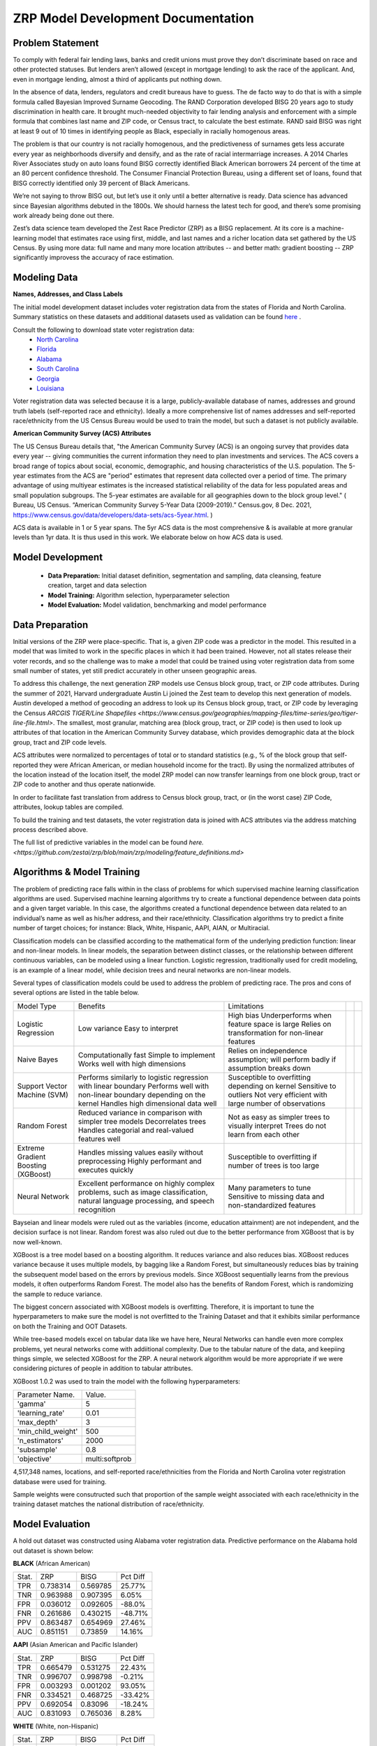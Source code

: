 ZRP Model Development Documentation
====================================


Problem Statement
__________________

To comply with federal fair lending laws, banks and credit unions must prove they don’t discriminate based on race and other protected statuses. But lenders aren’t allowed (except in mortgage lending) to ask the race of the applicant. And, even in mortgage lending, almost a third of applicants put nothing down.

In the absence of data, lenders, regulators and credit bureaus have to guess. The de facto way to do that is with a simple formula called Bayesian Improved Surname Geocoding. The RAND Corporation developed BISG 20 years ago to study discrimination in health care. It brought much-needed objectivity to fair lending analysis and enforcement with a simple formula that combines last name and ZIP code, or Census tract, to calculate the best estimate. RAND said BISG was right at least 9 out of 10 times in identifying people as Black, especially in racially homogenous areas.

The problem is that our country is not racially homogenous, and the predictiveness of surnames gets less accurate every year as neighborhoods diversify and densify, and as the rate of racial intermarriage increases. A 2014 Charles River Associates study on auto loans found BISG correctly identified Black American borrowers 24 percent of the time at an 80 percent confidence threshold. The Consumer Financial Protection Bureau, using a different set of loans, found that BISG correctly identified only 39 percent of Black Americans.

We’re not saying to throw BISG out, but let’s use it only until a better alternative is ready. Data science has advanced since Bayesian algorithms debuted in the 1800s. We should harness the latest tech for good, and there’s some promising work already being done out there. 

Zest’s data science team developed the Zest Race Predictor (ZRP) as a BISG replacement. At its core is a machine-learning model that estimates race using first, middle, and last names and a richer location data set gathered by the US Census.  By using more data:  full name and many more location attributes -- and better math:  gradient boosting -- ZRP significantly improvess the accuracy of race estimation.

Modeling Data
______________


**Names, Addresses, and Class Labels** 

The initial model development dataset includes voter registration data from the states of Florida and North Carolina. Summary statistics on these datasets and additional datasets used as validation can be found `here <./dataset_statistics.txt>`_ . 

Consult the following to download state voter registration data:
 * `North Carolina <https://www.ncsbe.gov/results-data/voter-registration-data>`_
 * `Florida <https://dataverse.harvard.edu/dataset.xhtml?persistentId=doi:10.7910/DVN/UBIG3F>`_
 * `Alabama <https://www.alabamainteractive.org/sos/voter/voterWelcome.action>`_
 * `South Carolina <https://www.scvotes.gov/sale-voter-registration-lists>`_
 * `Georgia <https://sos.ga.gov/index.php/elections/order_voter_registration_lists_and_files>`_
 * `Louisiana <https://www.sos.la.gov/ElectionsAndVoting/BecomeACandidate/PurchaseVoterLists/Pages/default.aspx>`_

Voter registration data was selected because it is a large, publicly-available database of names, addresses and ground truth labels (self-reported race and ethnicity).  Ideally a more comprehensive list of names addresses and self-reported race/ethnicity from the US Census Bureau would be used to train the model, but such a dataset is not publicly available.

**American Community Survey (ACS) Attributes** 
 
The US Census Bureau details that, "the American Community Survey (ACS) is an ongoing survey that provides data every year -- giving communities the current information they need to plan investments and services. The ACS covers a broad range of topics about social, economic, demographic, and housing characteristics of the U.S. population. The 5-year estimates from the ACS are "period" estimates that represent data collected over a period of time. The primary advantage of using multiyear estimates is the increased statistical reliability of the data for less populated areas and small population subgroups. The 5-year estimates are available for all geographies down to the block group level." ( Bureau, US Census. “American Community Survey 5-Year Data (2009-2019).” Census.gov, 8 Dec. 2021, https://www.census.gov/data/developers/data-sets/acs-5year.html. )

ACS data is available in 1 or 5 year spans. The 5yr ACS data is the most comprehensive & is available at more granular levels than 1yr data. It is thus used in this work. We elaborate below on how ACS data is used.


Model Development
__________________

  * **Data Preparation:** Initial dataset definition, segmentation and sampling, data cleansing, feature creation, target and data selection
  * **Model Training:** Algorithm selection, hyperparameter selection
  * **Model Evaluation:** Model validation, benchmarking and model performance

Data Preparation
_________________

Initial versions of the ZRP were place-specific.  That is, a given ZIP code was a predictor in the model.  This resulted in a model that was limited to work in the specific places in which it had been trained.  However, not all states release their voter records, and so the challenge was to make a model that could be trained using voter registration data from some small number of states, yet still predict accurately in other unseen geographic areas.

To address this challenge, the next generation ZRP models use Census block group, tract, or ZIP code attributes.  During the summer of 2021, Harvard undergraduate Austin Li joined the Zest team to develop this next generation of models.  Austin developed a method of geocoding an address to look up its Census block group, tract, or ZIP code by leveraging the Census `ARCGIS TIGER/Line Shapefiles <https://www.census.gov/geographies/mapping-files/time-series/geo/tiger-line-file.html>`.  The smallest, most granular, matching area (block group, tract, or ZIP code) is then used to look up attributes of that location in the American Community Survey database, which provides demographic data at the block group, tract and ZIP code levels.

ACS attributes were normalized to percentages of total or to standard statistics (e.g., % of the block group that self-reported they were African American, or median household income for the tract).  By using the normalized attributes of the location instead of the location itself, the model ZRP model can now transfer learnings from one block group, tract or ZIP code to another and thus operate nationwide.

In order to facilitate fast translation from address to Census block group, tract, or (in the worst case) ZIP Code, attributes, lookup tables are compiled.

To build the training and test datasets, the voter registration data is joined with ACS attributes via the address matching process described above.  

The full list of predictive variables in the model can be found `here. <https://github.com/zestai/zrp/blob/main/zrp/modeling/feature_definitions.md>`



Algorithms & Model Training
________________

The problem of predicting race falls within in the class of problems for which supervised machine learning classification algorithms are used. Supervised machine learning algorithms try to create a functional dependence between data points and a given target variable. In this case, the algorithms created a functional dependence between data related to an individual’s name as well as his/her address, and their race/ethnicity.  Classification algorithms try to predict a finite number of target choices; for instance: Black, White, Hispanic, AAPI, AIAN, or Multiracial.

Classification models can be classified according to the mathematical form of the underlying prediction function: linear and non-linear models. In linear models, the separation between distinct classes, or the relationship between different continuous variables, can be modeled using a linear function. Logistic regression, traditionally used for credit modeling, is an example of a linear model, while decision trees and neural networks are non-linear models.

Several types of classification models could be used to address the problem of predicting race. The pros and cons of several options are listed in the table below.

+-------------------------------------+-------------------------------------------------------------------------------------------------------------------------------------+---------------------------------------------------------------------------------+--+--+
|              Model Type             |                                                               Benefits                                                              |                                   Limitations                                   |  |  |
+-------------------------------------+-------------------------------------------------------------------------------------------------------------------------------------+---------------------------------------------------------------------------------+--+--+
|                                     |                                                                                                                                     | High bias                                                                       |  |  |
|                                     | Low variance                                                                                                                        | Underperforms when feature space is large                                       |  |  |
| Logistic Regression                 | Easy to interpret                                                                                                                   | Relies on transformation for non-linear features                                |  |  |
+-------------------------------------+-------------------------------------------------------------------------------------------------------------------------------------+---------------------------------------------------------------------------------+--+--+
|                                     | Computationally fast                                                                                                                | Relies on independence assumption; will perform badly if assumption breaks down |  |  |
|                                     | Simple to implement                                                                                                                 |                                                                                 |  |  |
| Naive Bayes                         | Works well with high dimensions                                                                                                     |                                                                                 |  |  |
+-------------------------------------+-------------------------------------------------------------------------------------------------------------------------------------+---------------------------------------------------------------------------------+--+--+
|                                     | Performs similarly to logistic regression with linear boundary                                                                      | Susceptible to overfitting depending on kernel                                  |  |  |
|                                     | Performs well with non-linear boundary depending on the kernel                                                                      | Sensitive to outliers                                                           |  |  |
| Support Vector Machine (SVM)        | Handles high dimensional data well                                                                                                  | Not very efficient with large number of observations                            |  |  |
+-------------------------------------+-------------------------------------------------------------------------------------------------------------------------------------+---------------------------------------------------------------------------------+--+--+
|                                     | Reduced variance in comparison with simpler tree models                                                                             | Not as easy as simpler trees to visually interpret                              |  |  |
|                                     | Decorrelates trees                                                                                                                  | Trees do not learn from each other                                              |  |  |
| Random Forest                       | Handles categorial and real-valued features well                                                                                    |                                                                                 |  |  |
+-------------------------------------+-------------------------------------------------------------------------------------------------------------------------------------+---------------------------------------------------------------------------------+--+--+
|                                     | Handles missing values easily without preprocessing                                                                                 | Susceptible to overfitting if number of trees is too large                      |  |  |
| Extreme Gradient Boosting (XGBoost) | Highly performant and executes quickly                                                                                              |                                                                                 |  |  |
+-------------------------------------+-------------------------------------------------------------------------------------------------------------------------------------+---------------------------------------------------------------------------------+--+--+
|                                     |                                                                                                                                     | Many parameters to tune                                                         |  |  |
| Neural Network                      | Excellent performance on highly complex problems, such as image classification, natural language processing, and speech recognition | Sensitive to missing data and non-standardized features                         |  |  |
+-------------------------------------+-------------------------------------------------------------------------------------------------------------------------------------+---------------------------------------------------------------------------------+--+--+

Bayseian and linear models were ruled out as the variables (income, education attainment) are not independent, and the decision surface is not linear.  Random forest was also ruled out due to the better performance from XGBoost that is by now well-known.

XGBoost is a tree model based on a boosting algorithm. It reduces variance and also reduces bias. XGBoost reduces variance because it uses multiple models, by bagging like a Random Forest, but simultaneously reduces bias by training the subsequent model based on the errors by previous models. Since XGBoost sequentially learns from the previous models, it often outperforms Random Forest. The model also has the benefits of Random Forest, which is randomizing the sample to reduce variance.

The biggest concern associated with XGBoost models is overfitting. Therefore, it is important to tune the hyperparameters to make sure the model is not overfitted to the Training Dataset and that it exhibits similar performance on both the Training and OOT Datasets. 

While tree-based models excel on tabular data like we have here, Neural Networks can handle even more complex problems, yet neural networks come with addiitional complexity.   Due to the tabular nature of the data, and keepiing things simple, we selected XGBoost for the ZRP.  A neural network algorithm would be more appropriate if we were considering pictures of people in addition to tabular attributes.

XGBoost 1.0.2 was used to train the model with the following hyperparameters:


+---------------------+----------------------+
| Parameter Name.     | Value.               |
+---------------------+----------------------+
| 'gamma'             | 5                    |
+---------------------+----------------------+
| 'learning_rate'     | 0.01                 |
+---------------------+----------------------+
| 'max_depth'         | 3                    |
+---------------------+----------------------+
| 'min_child_weight'  | 500                  |
+---------------------+----------------------+
| 'n_estimators'      | 2000                 |
+---------------------+----------------------+
| 'subsample'         | 0.8                  |
+---------------------+----------------------+
| 'objective'         | multi:softprob       |
+---------------------+----------------------+


4,517,348 names, locations, and self-reported race/ethnicities from the Florida and North Carolina voter registration database were used for training.

Sample weights were consutructed such that proportion of the sample weight associated with each race/ethnicity in the training dataset matches the national distribution of race/ethnicity.


Model Evaluation
________________


A hold out dataset was constructed using Alabama voter registration data.  Predictive performance on the Alabama hold out dataset is shown below:

**BLACK** (African American)

+----------+-----------+-----------+-----------+
| Stat.    | ZRP       | BISG      | Pct Diff  |
+----------+-----------+-----------+-----------+
| TPR      | 0.738314  | 0.569785  | 25.77%    |
+----------+-----------+-----------+-----------+
| TNR      | 0.963988  | 0.907395  | 6.05%     |
+----------+-----------+-----------+-----------+
| FPR      | 0.036012  | 0.092605  | -88.0%    |
+----------+-----------+-----------+-----------+
| FNR      | 0.261686  | 0.430215  | -48.71%   |
+----------+-----------+-----------+-----------+
| PPV      | 0.863487  | 0.654969  | 27.46%    |
+----------+-----------+-----------+-----------+
| AUC      | 0.851151  | 0.73859   | 14.16%    |
+----------+-----------+-----------+-----------+


**AAPI** (Asian American and Pacific Islander)

+----------+-----------+-----------+-----------+
| Stat.    | ZRP       | BISG      | Pct Diff  |
+----------+-----------+-----------+-----------+
| TPR      | 0.665479  | 0.531275  | 22.43%    |
+----------+-----------+-----------+-----------+
| TNR      | 0.996707  | 0.998798  | -0.21%    |
+----------+-----------+-----------+-----------+
| FPR      | 0.003293  | 0.001202  | 93.05%    |
+----------+-----------+-----------+-----------+
| FNR      | 0.334521  | 0.468725  | -33.42%   |
+----------+-----------+-----------+-----------+
| PPV      | 0.692054  | 0.83096   | -18.24%   |
+----------+-----------+-----------+-----------+
| AUC      | 0.831093  | 0.765036  | 8.28%     |
+----------+-----------+-----------+-----------+

**WHITE** (White, non-Hispanic)

+----------+-----------+-----------+-----------+
| Stat.    | ZRP       | BISG      | Pct Diff  |
+----------+-----------+-----------+-----------+
| TPR      | 0.947022  | 0.846848  | 11.17%    |
+----------+-----------+-----------+-----------+
| TNR      | 0.761921  | 0.634041  | 18.32%    |
+----------+-----------+-----------+-----------+
| FPR      | 0.238079  | 0.365959  | -42.34%   |
+----------+-----------+-----------+-----------+
| FNR      | 0.052978  | 0.153152  | -97.2%    |
+----------+-----------+-----------+-----------+
| PPV      | 0.91339   | 0.859847  | 6.04%     |
+----------+-----------+-----------+-----------+
| AUC      | 0.854471  | 0.740444  | 14.3%     |
+----------+-----------+-----------+-----------+


**HISPANIC**  

+----------+-----------+-----------+-----------+
| Stat.    | ZRP       | BISG      | Pct Diff  |
+----------+-----------+-----------+-----------+
| TPR      | 0.852894  | 0.502213  | 51.76%    |
+----------+-----------+-----------+-----------+
| TNR      | 0.987567  | 0.990625  | -0.31%    |
+----------+-----------+-----------+-----------+
| FPR      | 0.012433  | 0.009375  | 28.05%    |
+----------+-----------+-----------+-----------+
| FNR      | 0.147106  | 0.497787  | -108.76%  |
+----------+-----------+-----------+-----------+
| PPV      | 0.633697  | 0.57464   | 9.77%     |
+----------+-----------+-----------+-----------+
| AUC      | 0.920231  | 0.746419  | 20.86%    |
+----------+-----------+-----------+-----------+

**AIAN** (Native American)

+----------+-----------+-----------+-----------+
| Stat.    | ZRP       | BISG      | Pct Diff  |
+----------+-----------+-----------+-----------+
| TPR      | 0.041739  | 0.040000  | 4.26%     |
+----------+-----------+-----------+-----------+
| TNR      | 0.998926  | 0.999716  | -0.08%    |
+----------+-----------+-----------+-----------+
| FPR      | 0.001074  | 0.000284  | 116.4%    |
+----------+-----------+-----------+-----------+
| FNR      | 0.958261  | 0.960000  | -0.18%    |
+----------+-----------+-----------+-----------+
| PPV      | 0.088889  | 0.261364  | -98.49%   |
+----------+-----------+-----------+-----------+
| AUC      | 0.520333  | 0.519858  | 0.09%     |
+----------+-----------+-----------+-----------+


Model Limitations
_________________

This model is designed to predict race/ethnicity based on names and addresses of people residing in the United States only.





